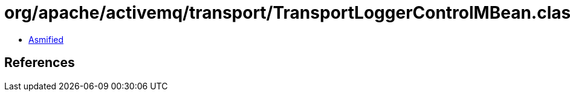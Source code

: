 = org/apache/activemq/transport/TransportLoggerControlMBean.class

 - link:TransportLoggerControlMBean-asmified.java[Asmified]

== References

